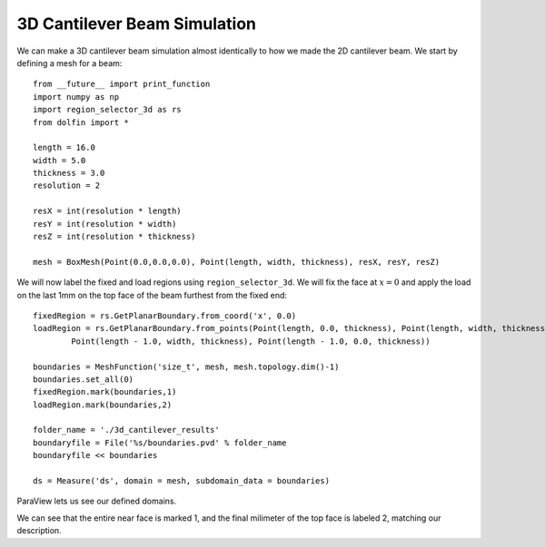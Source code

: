 3D Cantilever Beam Simulation
=============================

We can make a 3D cantilever beam simulation almost identically to how we made the 2D cantilever beam. We start by defining a mesh for a beam::

    from __future__ import print_function
    import numpy as np
    import region_selector_3d as rs
    from dolfin import *
    
    length = 16.0
    width = 5.0
    thickness = 3.0
    resolution = 2
    
    resX = int(resolution * length)
    resY = int(resolution * width)
    resZ = int(resolution * thickness)
    
    mesh = BoxMesh(Point(0.0,0.0,0.0), Point(length, width, thickness), resX, resY, resZ)

We will now label the fixed and load regions using ``region_selector_3d``. We will fix the face at :math:`x=0` and apply the load on the last 1mm on the top face of the beam furthest from the fixed end::

    fixedRegion = rs.GetPlanarBoundary.from_coord('x', 0.0)
    loadRegion = rs.GetPlanarBoundary.from_points(Point(length, 0.0, thickness), Point(length, width, thickness),\
            Point(length - 1.0, width, thickness), Point(length - 1.0, 0.0, thickness))
    
    boundaries = MeshFunction('size_t', mesh, mesh.topology.dim()-1)
    boundaries.set_all(0)
    fixedRegion.mark(boundaries,1)
    loadRegion.mark(boundaries,2)
    
    folder_name = './3d_cantilever_results'
    boundaryfile = File('%s/boundaries.pvd' % folder_name
    boundaryfile << boundaries
    
    ds = Measure('ds', domain = mesh, subdomain_data = boundaries)

ParaView lets us see our defined domains.

.. image:: 3d_cantilever_beam_mesh_01.png

We can see that the entire near face is marked 1, and the final milimeter of the top face is labeled 2, matching our description.